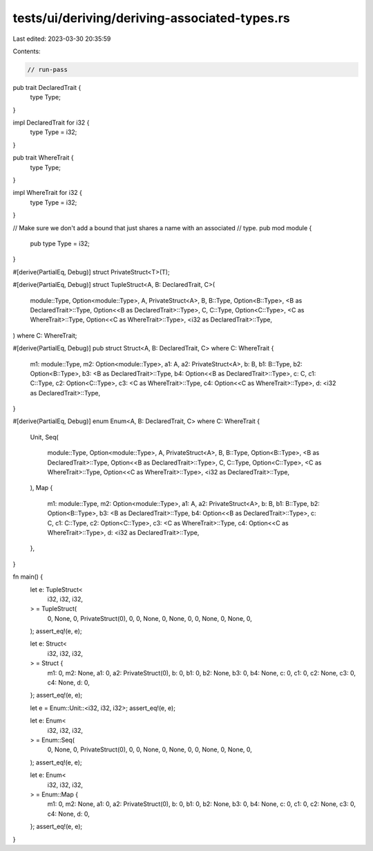 tests/ui/deriving/deriving-associated-types.rs
==============================================

Last edited: 2023-03-30 20:35:59

Contents:

.. code-block:: rs

    // run-pass
pub trait DeclaredTrait {
    type Type;
}

impl DeclaredTrait for i32 {
    type Type = i32;
}

pub trait WhereTrait {
    type Type;
}

impl WhereTrait for i32 {
    type Type = i32;
}

// Make sure we don't add a bound that just shares a name with an associated
// type.
pub mod module {
    pub type Type = i32;
}

#[derive(PartialEq, Debug)]
struct PrivateStruct<T>(T);

#[derive(PartialEq, Debug)]
struct TupleStruct<A, B: DeclaredTrait, C>(
    module::Type,
    Option<module::Type>,
    A,
    PrivateStruct<A>,
    B,
    B::Type,
    Option<B::Type>,
    <B as DeclaredTrait>::Type,
    Option<<B as DeclaredTrait>::Type>,
    C,
    C::Type,
    Option<C::Type>,
    <C as WhereTrait>::Type,
    Option<<C as WhereTrait>::Type>,
    <i32 as DeclaredTrait>::Type,
) where C: WhereTrait;

#[derive(PartialEq, Debug)]
pub struct Struct<A, B: DeclaredTrait, C> where C: WhereTrait {
    m1: module::Type,
    m2: Option<module::Type>,
    a1: A,
    a2: PrivateStruct<A>,
    b: B,
    b1: B::Type,
    b2: Option<B::Type>,
    b3: <B as DeclaredTrait>::Type,
    b4: Option<<B as DeclaredTrait>::Type>,
    c: C,
    c1: C::Type,
    c2: Option<C::Type>,
    c3: <C as WhereTrait>::Type,
    c4: Option<<C as WhereTrait>::Type>,
    d: <i32 as DeclaredTrait>::Type,
}

#[derive(PartialEq, Debug)]
enum Enum<A, B: DeclaredTrait, C> where C: WhereTrait {
    Unit,
    Seq(
        module::Type,
        Option<module::Type>,
        A,
        PrivateStruct<A>,
        B,
        B::Type,
        Option<B::Type>,
        <B as DeclaredTrait>::Type,
        Option<<B as DeclaredTrait>::Type>,
        C,
        C::Type,
        Option<C::Type>,
        <C as WhereTrait>::Type,
        Option<<C as WhereTrait>::Type>,
        <i32 as DeclaredTrait>::Type,
    ),
    Map {
        m1: module::Type,
        m2: Option<module::Type>,
        a1: A,
        a2: PrivateStruct<A>,
        b: B,
        b1: B::Type,
        b2: Option<B::Type>,
        b3: <B as DeclaredTrait>::Type,
        b4: Option<<B as DeclaredTrait>::Type>,
        c: C,
        c1: C::Type,
        c2: Option<C::Type>,
        c3: <C as WhereTrait>::Type,
        c4: Option<<C as WhereTrait>::Type>,
        d: <i32 as DeclaredTrait>::Type,
    },
}

fn main() {
    let e: TupleStruct<
        i32,
        i32,
        i32,
    > = TupleStruct(
        0,
        None,
        0,
        PrivateStruct(0),
        0,
        0,
        None,
        0,
        None,
        0,
        0,
        None,
        0,
        None,
        0,
    );
    assert_eq!(e, e);

    let e: Struct<
        i32,
        i32,
        i32,
    > = Struct {
        m1: 0,
        m2: None,
        a1: 0,
        a2: PrivateStruct(0),
        b: 0,
        b1: 0,
        b2: None,
        b3: 0,
        b4: None,
        c: 0,
        c1: 0,
        c2: None,
        c3: 0,
        c4: None,
        d: 0,
    };
    assert_eq!(e, e);

    let e = Enum::Unit::<i32, i32, i32>;
    assert_eq!(e, e);

    let e: Enum<
        i32,
        i32,
        i32,
    > = Enum::Seq(
        0,
        None,
        0,
        PrivateStruct(0),
        0,
        0,
        None,
        0,
        None,
        0,
        0,
        None,
        0,
        None,
        0,
    );
    assert_eq!(e, e);

    let e: Enum<
        i32,
        i32,
        i32,
    > = Enum::Map {
        m1: 0,
        m2: None,
        a1: 0,
        a2: PrivateStruct(0),
        b: 0,
        b1: 0,
        b2: None,
        b3: 0,
        b4: None,
        c: 0,
        c1: 0,
        c2: None,
        c3: 0,
        c4: None,
        d: 0,
    };
    assert_eq!(e, e);
}


